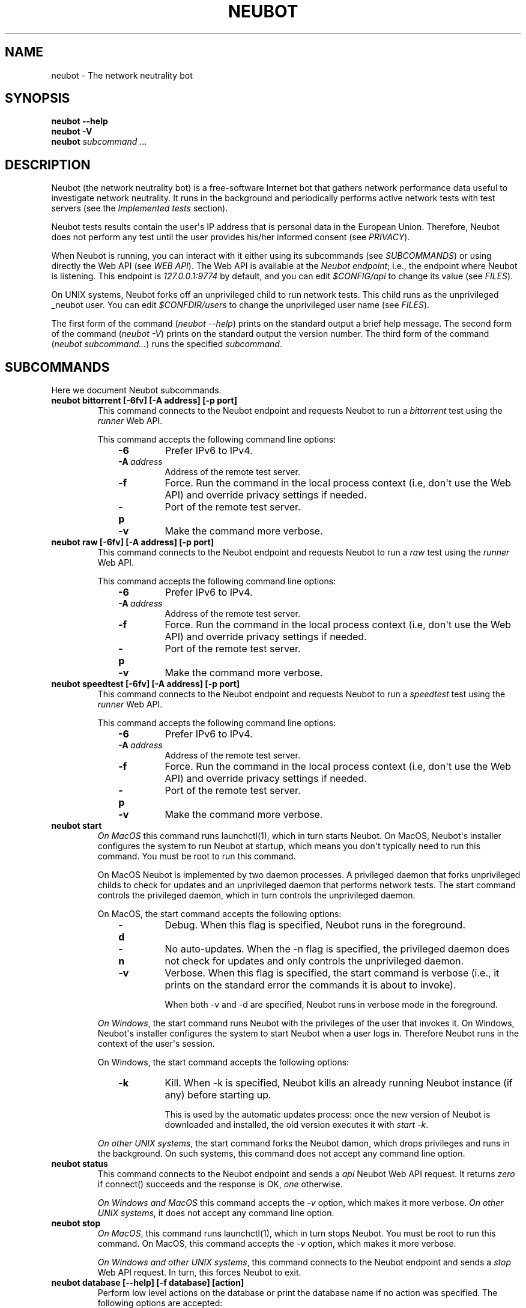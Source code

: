 .\" Man page generated from reStructuredText.
.
.TH NEUBOT 1 "@DATE@" "Neubot 0.4.15.7" "Neubot manual"
.SH NAME
neubot \- The network neutrality bot
.
.nr rst2man-indent-level 0
.
.de1 rstReportMargin
\\$1 \\n[an-margin]
level \\n[rst2man-indent-level]
level margin: \\n[rst2man-indent\\n[rst2man-indent-level]]
-
\\n[rst2man-indent0]
\\n[rst2man-indent1]
\\n[rst2man-indent2]
..
.de1 INDENT
.\" .rstReportMargin pre:
. RS \\$1
. nr rst2man-indent\\n[rst2man-indent-level] \\n[an-margin]
. nr rst2man-indent-level +1
.\" .rstReportMargin post:
..
.de UNINDENT
. RE
.\" indent \\n[an-margin]
.\" old: \\n[rst2man-indent\\n[rst2man-indent-level]]
.nr rst2man-indent-level -1
.\" new: \\n[rst2man-indent\\n[rst2man-indent-level]]
.in \\n[rst2man-indent\\n[rst2man-indent-level]]u
..
.\" 
.
.\" Copyright (c) 2010-2013
.
.\" Nexa Center for Internet & Society, Politecnico di Torino (DAUIN)
.
.\" and Simone Basso <bassosimone@gmail.com>
.
.\" 
.
.\" This file is part of Neubot <http://www.neubot.org/>.
.
.\" 
.
.\" Neubot is free software: you can redistribute it and/or modify
.
.\" it under the terms of the GNU General Public License as published by
.
.\" the Free Software Foundation, either version 3 of the License, or
.
.\" (at your option) any later version.
.
.\" 
.
.\" Neubot is distributed in the hope that it will be useful,
.
.\" but WITHOUT ANY WARRANTY; without even the implied warranty of
.
.\" MERCHANTABILITY or FITNESS FOR A PARTICULAR PURPOSE.  See the
.
.\" GNU General Public License for more details.
.
.\" 
.
.\" You should have received a copy of the GNU General Public License
.
.\" along with Neubot.  If not, see <http://www.gnu.org/licenses/>.
.
.\" 
.
.SH SYNOPSIS
.nf
\fBneubot\fP \fB\-\-help\fP
\fBneubot\fP \fB\-V\fP
\fBneubot\fP \fIsubcommand\fP ...
.fi
.sp
.SH DESCRIPTION
.sp
Neubot (the network neutrality bot) is a free\-software Internet bot
that gathers network performance data useful to investigate network
neutrality.  It runs in the background and periodically performs
active network tests with test servers (see the \fI\%Implemented
tests\fP section).
.sp
Neubot tests results contain the user\(aqs IP address that is personal
data in the European Union. Therefore, Neubot does not perform any
test until the user provides his/her informed consent (see
\fI\%PRIVACY\fP).
.sp
When Neubot is running, you can interact with it either using its
subcommands (see \fI\%SUBCOMMANDS\fP) or using directly the Web API (see
\fI\%WEB API\fP). The Web API is available at the \fINeubot endpoint\fP;
i.e., the endpoint where Neubot is listening. This endpoint is
\fI127.0.0.1:9774\fP by default, and you can edit \fI$CONFIG/api\fP to
change its value (see \fI\%FILES\fP).
.sp
On UNIX systems, Neubot forks off an unprivileged child to run
network tests. This child runs as the unprivileged _neubot user.
You can edit \fI$CONFDIR/users\fP to change the unprivileged user name
(see \fI\%FILES\fP).
.sp
The first form of the command (\fIneubot \-\-help\fP) prints on the
standard output a brief help message. The second form of the command
(\fIneubot \-V\fP) prints on the standard output the version number.  The
third form of the command (\fIneubot subcommand...\fP) runs the specified
\fIsubcommand\fP.
.SH SUBCOMMANDS
.sp
Here we document Neubot subcommands.
.INDENT 0.0
.TP
.B neubot bittorrent [\-6fv] [\-A address] [\-p port]
This command connects to the Neubot endpoint and requests Neubot
to run a \fIbittorrent\fP test using the \fIrunner\fP Web API.
.sp
This command accepts the following command line options:
.INDENT 7.0
.INDENT 3.5
.INDENT 0.0
.TP
.B \-6
Prefer IPv6 to IPv4.
.TP
.BI \-A \ address
Address of the remote test server.
.TP
.B \-f
Force. Run the command in the local process context (i.e, don\(aqt use
the Web API) and override privacy settings if needed.
.TP
.B \-p
Port of the remote test server.
.TP
.B \-v
Make the command more verbose.
.UNINDENT
.UNINDENT
.UNINDENT
.TP
.B neubot raw [\-6fv] [\-A address] [\-p port]
This command connects to the Neubot endpoint and requests Neubot
to run a \fIraw\fP test using the \fIrunner\fP Web API.
.sp
This command accepts the following command line options:
.INDENT 7.0
.INDENT 3.5
.INDENT 0.0
.TP
.B \-6
Prefer IPv6 to IPv4.
.TP
.BI \-A \ address
Address of the remote test server.
.TP
.B \-f
Force. Run the command in the local process context (i.e, don\(aqt use
the Web API) and override privacy settings if needed.
.TP
.B \-p
Port of the remote test server.
.TP
.B \-v
Make the command more verbose.
.UNINDENT
.UNINDENT
.UNINDENT
.TP
.B neubot speedtest [\-6fv] [\-A address] [\-p port]
This command connects to the Neubot endpoint and requests Neubot
to run a \fIspeedtest\fP test using the \fIrunner\fP Web API.
.sp
This command accepts the following command line options:
.INDENT 7.0
.INDENT 3.5
.INDENT 0.0
.TP
.B \-6
Prefer IPv6 to IPv4.
.TP
.BI \-A \ address
Address of the remote test server.
.TP
.B \-f
Force. Run the command in the local process context (i.e, don\(aqt use
the Web API) and override privacy settings if needed.
.TP
.B \-p
Port of the remote test server.
.TP
.B \-v
Make the command more verbose.
.UNINDENT
.UNINDENT
.UNINDENT
.TP
.B neubot start
\fIOn MacOS\fP this command runs launchctl(1), which in turn starts
Neubot. On MacOS, Neubot\(aqs installer configures the system to run Neubot
at startup, which means you don\(aqt typically need to run this
command. You must be root to run this command.
.sp
On MacOS Neubot is implemented by two daemon processes. A privileged
daemon that forks unprivileged childs to check for updates and an
unprivileged daemon that performs network tests. The start command
controls the privileged daemon, which in turn controls the unprivileged
daemon.
.sp
On MacOS, the start command accepts the following options:
.INDENT 7.0
.INDENT 3.5
.INDENT 0.0
.TP
.B \-d
Debug. When this flag is specified, Neubot runs in
the foreground.
.TP
.B \-n
No auto\-updates. When the \-n flag is specified, the privileged
daemon does not check for updates and only controls the
unprivileged daemon.
.TP
.B \-v
Verbose. When this flag is specified, the start command
is verbose (i.e., it prints on the standard error
the commands it is about to invoke).
.sp
When both \-v and \-d are specified, Neubot runs in verbose mode
in the foreground.
.UNINDENT
.UNINDENT
.UNINDENT
.sp
\fIOn Windows\fP, the start command runs Neubot with the privileges
of the user that invokes it. On Windows, Neubot\(aqs installer configures
the system to start Neubot when a user logs in. Therefore Neubot
runs in the context of the user\(aqs session.
.sp
On Windows, the start command accepts the following options:
.INDENT 7.0
.INDENT 3.5
.INDENT 0.0
.TP
.B \-k
Kill. When \-k is specified, Neubot kills an already
running Neubot instance (if any) before starting up.
.sp
This is used by the automatic updates process: once the new
version of Neubot is downloaded and installed, the old version
executes it with \fIstart \-k\fP.
.UNINDENT
.UNINDENT
.UNINDENT
.sp
\fIOn other UNIX systems\fP, the start command forks the Neubot
damon, which drops privileges and runs in the background.
On such systems, this command does not accept any command line
option.
.TP
.B neubot status
This command connects to the Neubot endpoint and sends a \fIapi\fP
Neubot Web API request.  It returns \fIzero\fP if connect() succeeds
and the response is OK, \fIone\fP otherwise.
.sp
\fIOn Windows and MacOS\fP this command accepts the \fI\-v\fP option,
which makes it more verbose. \fIOn other UNIX systems\fP, it does
not accept any command line option.
.TP
.B neubot stop
\fIOn MacOS\fP, this command runs launchctl(1), which in turn stops
Neubot. You must be root to run this command. On MacOS, this
command accepts the \fI\-v\fP option, which makes it more verbose.
.sp
\fIOn Windows and other UNIX systems\fP, this command connects to the
Neubot endpoint and sends a \fIstop\fP Web API request. In turn, this
forces Neubot to exit.
.TP
.B neubot database [\-\-help] [\-f database] [action]
Perform low level actions on the database or print the database name
if no action was specified.  The following options are accepted:
.INDENT 7.0
.INDENT 3.5
.INDENT 0.0
.TP
.B \-\-help
Prints an help message on the standard output and exits.
.TP
.BI \-f \ database
Force to use the database at \fIdatabase\fP instead of using the
default one (see \fI\%FILES\fP section for more info).
.UNINDENT
.UNINDENT
.UNINDENT
.sp
The following actions are implemented:
.INDENT 7.0
.INDENT 3.5
.INDENT 0.0
.TP
.B info
Print the database path.
.TP
.B delete_all
Delete all results in the database.
.TP
.B dump
Dump to stdout the content of the database in JSON format.
.TP
.B prune
Remove results older than one year from the database.
.TP
.B regen_uuid
Each \fBneubot\fP has its own random unique identifier that is sent
with results and allows to perform time serie anlysis.  This action
generates a fresh new random unique identifier.
.TP
.B show
Like \fIdump\fP, but pretty\-prints database content.
.UNINDENT
.UNINDENT
.UNINDENT
.TP
.B neubot privacy [\-Pt] [\-D setting] [\-f database]
Allows to read privacy policy, test and set privacy settings.  For
more information on privacy see the \fI\%PRIVACY\fP section.  This subcommand
accepts the following command line options:
.INDENT 7.0
.INDENT 3.5
.INDENT 0.0
.TP
.BI \-D \ setting
Allow to set privacy settings in the database.  The following
privacy settings are defined, along with their default value:
.INDENT 7.0
.INDENT 3.5
.INDENT 0.0
.TP
.B privacy.informed=""
Turns on (\fInonzero\fP) or off (\fI0\fP) the corresponding privacy
setting in the database, unless the setting is unspecified
(\fI""\fP).
.TP
.B privacy.can_collect=""
Turns on (\fInonzero\fP) or off (\fI0\fP) the corresponding privacy
setting in the database, unless the setting is unspecified
(\fI""\fP).
.TP
.B privacy.can_publish=""
Turns on (\fInonzero\fP) or off (\fI0\fP) the corresponding privacy
setting in the database, unless the setting is unspecified
(\fI""\fP).
.UNINDENT
.UNINDENT
.UNINDENT
.sp
Note that all privacy settings must be on for \fBneubot\fP to be
allowed to run automatic tests.
.sp
Note that this command changes the database, but changes are not
propagated to the \fBneubot\fP instance running in background.
.TP
.BI \-f \ database
Force to use the database at \fIdatabase\fP instead of using the
default one (see \fI\%FILES\fP section for more info).
.TP
.B \-P
Prints privacy policy on the standard output.
.TP
.B \-t
Test mode.  Exits with success (exit value \fI0\fP) if privacy
settings allow to run periodic tests.  Exits with failure (exit
value \fInonzero\fP) otherwise.
.UNINDENT
.UNINDENT
.UNINDENT
.TP
.B neubot viewer [\-f file] [\-O option]
Starts a viewer application that embeds the Web User Interface, if
the dependencies are installed.  By default, the viewer connects to
\fI127.0.0.1:9774\fP, but that can be changed specifying an alternate
configuration file or overriding options from command line.
.sp
Accepts the following command line options:
.INDENT 7.0
.INDENT 3.5
.INDENT 0.0
.TP
.BI \-f \ file
Forces to read settings from \fIfile\fP, instead of using the default
configuration file \fB/etc/neubot/api\fP.  If the file does not
exist or contains errors, this subcommand will ignore it and will
continue with default settings.
.sp
The following options are recognized (here the options are
represented together with their default values):
.INDENT 7.0
.INDENT 3.5
.INDENT 0.0
.TP
.B address 127.0.0.1
Address where the Web API is supposed to be listening.
.TP
.B port 9774
Port where the Web API is supposed to be listening.
.UNINDENT
.UNINDENT
.UNINDENT
.TP
.BI \-O \ option
Overrides configuration file option from the command line,
see description of \fB\-f\fP flag for the list of available
options.
.UNINDENT
.UNINDENT
.UNINDENT
.UNINDENT
.SH WEB USER INTERFACE
.sp
TBD
.SH WEB API
.sp
TDB
.SH IMPLEMENTED TESTS
.sp
TBD
.SH PRIVACY
.\" :Version: 2.0.3
.
.sp
The Neubot project is a research effort that aims to study the quality
and neutrality of ordinary users\(aq Internet connections, to rebalance the
information asymmetry between them and Service Providers.  The Neubot
software (i) \fImeasures\fP the quality and neutrality of your Internet
connection.  The raw measurement results are (ii) \fIcollected\fP on the
measurement servers for research purposes and (iii) \fIpublished\fP, to allow
other individuals and institutions to reuse them for research purposes.
.sp
To \fImeasure\fP the quality and neutrality of your Internet connection,
the Neubot software does not monitor or analyze your Internet traffic.
It just uses a fraction of your connection capacity to perform background
transmission tests, sending and/or receiving random data.  The results
contain the measured performance metrics, such as the download speed,
or the latency, as well as your computer load, as a percentage, and
\fIyour Internet address\fP.
.sp
The Internet address is paramount because it allows to \fIinfer your Internet
Service Provider\fP and to have a rough idea of \fIyour location\fP, allowing to
put the results in context.  The Neubot project needs to \fIcollect\fP it
to study the data and wants to \fIpublish\fP it to enable other individuals
and institutions to carry alternative studies and/or peer\-review its
measurements and data analysis methodology.  This is coherent with the
policy of the distributed server platform that empowers the Neubot
project, Measurement Lab (M\-Lab), which requires all results to be
released as open data [1].
.sp
You are reading this privacy policy because Neubot is developed in the
European Union, where there is consensus that Internet addresses are
\fIpersonal data\fP.  This means that the Neubot project cannot store, process
or publish your address without your prior \fIinformed consent\fP, under the
provisions of the "Codice in materia di protezione dei dati personali"
(Decree 196/03) [2].  In accordance with the law, data controller is the
NEXA Center for Internet & Society [3], represented by its co\-director Juan
Carlos De Martin.
.sp
Via its web interface [4], the Neubot software asks you (a) to explicitly
assert that you are \fIinformed\fP, i.e. that you have read the privacy
policy, (b) to give it the permission to \fIcollect\fP and (c) \fIpublish\fP your
IP address.  If you don\(aqt assert (a) and you don\(aqt give the permission
to do (b) and (c), Neubot cannot run tests because, if it did, it would
violate privacy laws and/or Measurement Lab policy.
.sp
The data controller guarantees you the rights as per Art. 7 of the
above\-mentioned Decree 196/03.  Basically, you have total control over
you personal data, and you can, for example, inquire Neubot to remove
your Internet address from its data sets.  To exercise your rights, please
write to <\fI\%privacy@neubot.org\fP> or to "NEXA Center for Internet & Society,
Dipartimento di Automatica e Infomatica, Politecnico di Torino, Corso Duca
degli Abruzzi 24, 10129 Turin, ITALY."
.IP [1] 5
\fI\%http://www.measurementlab.net/about\fP
.IP [2] 5
\fI\%http://www.garanteprivacy.it/garante/doc.jsp?ID=1311248\fP
.IP [3] 5
\fI\%http://nexa.polito.it/\fP
.IP [4] 5
\fI\%http://127.0.0.1:9774/privacy.html\fP
.SH EXAMPLES
.sp
In this section we will follow the well\-established convention of
representing the unprivileged user prompt with \fI$\fP and the privileged
user prompt with \fI#\fP.
.sp
Run ondemand speedtest test:
.nf

.in +2
$ neubot speedtest
.in -2
.fi
.sp
.sp
Run ondemand BitTorrent test:
.nf

.in +2
$ neubot bittorrent
.in -2
.fi
.sp
.sp
Start \fBneubot\fP:
.nf

.in +2
# neubot start
.in -2
.fi
.sp
.sp
Stop \fBneubot\fP:
.nf

.in +2
$ neubot stop
.in -2
.fi
.sp
.sp
Run the client\-side components of \fBneubot\fP in foreground and in debug
mode for debugging purposes:
.nf

.in +2
$ neubot agent \-v \-D agent.daemonize=no
.in -2
.fi
.sp
.sp
Export system\-wide results to JSON:
.nf

.in +2
# neubot database dump > output.json
.in -2
.fi
.sp
.sp
Track \fBneubot\fP state using the command line:
.nf

.in +2
$ neubot api.client
.in -2
.fi
.sp
.sp
Run Neubot in\-place from the sources directory:
.nf

.in +2
$ ./bin/neubot \fIcomand\fP
.in -2
.fi
.sp
.SH FILES
.sp
Neubot can be installed below many different prefixes (the most common
ones being \fB/usr/local\fP and \fB/usr\fP). In this section of the manual
we assume that it has been installed below \fB/usr/local\fP:
.INDENT 0.0
.TP
.B /usr/local/bin/neubot
The neubot program, a simple python script that imports neubot and passes
the control to \fBneubot.main\fP module.
.TP
.B /usr/local/share/neubot/*
Location where neubot python modules are installed.
.TP
.B /usr/local/share/neubot/main/__init__.py
Well\-known location of the real main() of Neubot.  This is the
standard entry point to Neubot.
.TP
.B /usr/local/share/neubot/updater/unix.py
Well\-known location of the updater daemon for Unix.  This is an
alternative entry point to Neubot.
.TP
.B /var/neubot/database.sqlite3
System\-wide results database for UNIX systems (except Linux),
created when the neubot daemon starts for the first time.
.TP
.B /var/lib/neubot/database.sqlite3
System\-wide results database for Linux systems, created when the
neubot daemon starts for the first time.
.UNINDENT
.SH BUGS
.sp
If the default browser is a textual browser and a graphical environment
is available, Neubot will start the web user interface into the
textual browser.  Nine times out of ten this results into an unusable
web user interface because most textual browser do not support
javascript.
.sp
Neubot is reported to be "not running" by \fIneubot start\fP also when
the response is not \fI200 Ok\fP.
.SH AUTHOR
.sp
Neubot authors are:
.nf

Simone Basso                  <\fI\%bassosimone@gmail.com\fP>
Antonio Servetti              <\fI\%antonio.servetti@polito.it\fP>
.fi
.sp
.sp
The following people have contributed patches to the project:
.nf

Alessio Palmero Aprosio       <\fI\%alessio@apnetwork.it\fP>
Roberto D\(aqAuria               <\fI\%everlastingfire@autistici.org\fP>
Marco Scopesi                 <\fI\%marco.scopesi@gmail.com\fP>
.fi
.sp
.sp
The following people have helped with internationalization:
.nf

Claudio Artusio               <\fI\%claudioartusio@gmail.com\fP>
.fi
.sp
.SH COPYRIGHT
.nf
Copyright (c) 2010\-2012 NEXA Center for Internet & Society
.in +2
at Politecnico di Torino <\fI\%http://nexa.polito.it/\fP>
.in -2
.fi
.sp
.nf
Neubot is free software: you can redistribute it and/or
modify it under the terms of the GNU General Public License
as published by the Free Software Foundation, either version
3 of the License, or (at your option) any later version.
.fi
.sp
.SH SEE ALSO
.nf
\fBNeubot | The network neutrality bot <http://www.neubot.org/>\fP
.fi
.sp
.\" Generated by docutils manpage writer.
.
